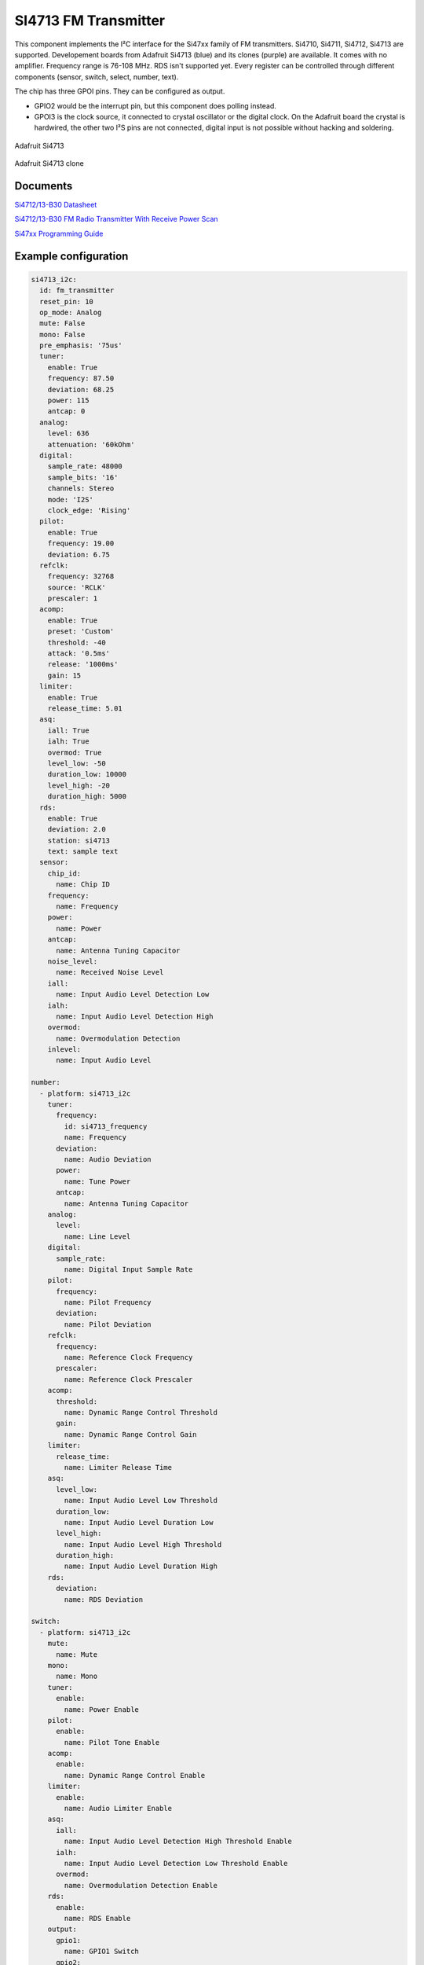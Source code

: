 SI4713 FM Transmitter
=====================

.. seo::
    :description: Instructions for setting up Si4713 FM Transmitter
    :image: si4713.jpg
    :keywords: si4710, si4711, si4712, si4713

This component implements the I²C interface for the Si47xx family of FM transmitters. Si4710, Si4711, Si4712, Si4713 are supported. Developement boards from Adafruit Si4713 (blue) and its clones (purple) are available. It comes with no amplifier. Frequency range is 76-108 MHz. RDS isn't supported yet. Every register can be controlled through different components (sensor, switch, select, number, text).

The chip has three GPOI pins. They can be configured as output. 

- GPIO2 would be the interrupt pin, but this component does polling instead.
- GPOI3 is the clock source, it connected to crystal oscillator or the digital clock. On the Adafruit board the crystal is hardwired, the other two I²S pins are not connected, digital input is not possible without hacking and soldering.

.. figure:: images/si4713-full.jpg
    :align: center
    :width: 50.0%

    Adafruit Si4713

.. figure:: images/si4713-clone-full.jpg
    :align: center
    :width: 50.0%

    Adafruit Si4713 clone

Documents
---------

`Si4712/13-B30 Datasheet <https://github.com/gabest11/datasheet/blob/main/Silicon_Labs-SI4712-B30-GMR-datasheet.pdf>`__ 

`Si4712/13-B30 FM Radio Transmitter With Receive Power Scan <https://github.com/gabest11/datasheet/blob/main/Si4712-13-B30.pdf>`__ 

`Si47xx Programming Guide <https://github.com/gabest11/datasheet/blob/main/SiLabs Programming guide AN332.pdf>`__

Example configuration
---------------------

.. code-block:: yaml

    si4713_i2c:
      id: fm_transmitter
      reset_pin: 10
      op_mode: Analog
      mute: False
      mono: False
      pre_emphasis: '75us'
      tuner:
        enable: True
        frequency: 87.50
        deviation: 68.25
        power: 115
        antcap: 0
      analog:
        level: 636
        attenuation: '60kOhm'
      digital:
        sample_rate: 48000
        sample_bits: '16'
        channels: Stereo
        mode: 'I2S'
        clock_edge: 'Rising'
      pilot:
        enable: True
        frequency: 19.00
        deviation: 6.75
      refclk:
        frequency: 32768
        source: 'RCLK'
        prescaler: 1
      acomp:
        enable: True
        preset: 'Custom'
        threshold: -40
        attack: '0.5ms'
        release: '1000ms'
        gain: 15
      limiter:
        enable: True
        release_time: 5.01
      asq:
        iall: True
        ialh: True
        overmod: True
        level_low: -50
        duration_low: 10000
        level_high: -20
        duration_high: 5000
      rds:
        enable: True
        deviation: 2.0
        station: si4713
        text: sample text
      sensor:
        chip_id:
          name: Chip ID
        frequency:
          name: Frequency
        power:
          name: Power
        antcap:
          name: Antenna Tuning Capacitor
        noise_level:
          name: Received Noise Level
        iall:
          name: Input Audio Level Detection Low
        ialh:
          name: Input Audio Level Detection High 
        overmod:
          name: Overmodulation Detection
        inlevel:
          name: Input Audio Level
  
    number:
      - platform: si4713_i2c
        tuner:
          frequency:
            id: si4713_frequency
            name: Frequency
          deviation:
            name: Audio Deviation
          power:
            name: Tune Power
          antcap:
            name: Antenna Tuning Capacitor
        analog:
          level:
            name: Line Level
        digital:
          sample_rate:
            name: Digital Input Sample Rate
        pilot:
          frequency:
            name: Pilot Frequency
          deviation:
            name: Pilot Deviation
        refclk:
          frequency:
            name: Reference Clock Frequency
          prescaler:
            name: Reference Clock Prescaler
        acomp:
          threshold:
            name: Dynamic Range Control Threshold
          gain:
            name: Dynamic Range Control Gain
        limiter:
          release_time:
            name: Limiter Release Time
        asq:
          level_low:
            name: Input Audio Level Low Threshold
          duration_low:
            name: Input Audio Level Duration Low
          level_high:
            name: Input Audio Level High Threshold
          duration_high:
            name: Input Audio Level Duration High
        rds:
          deviation:
            name: RDS Deviation
  
    switch:
      - platform: si4713_i2c
        mute:
          name: Mute
        mono:
          name: Mono
        tuner:
          enable:
            name: Power Enable
        pilot:
          enable:
            name: Pilot Tone Enable
        acomp:
          enable:
            name: Dynamic Range Control Enable
        limiter:
          enable:
            name: Audio Limiter Enable
        asq:
          iall:
            name: Input Audio Level Detection High Threshold Enable
          ialh:
            name: Input Audio Level Detection Low Threshold Enable
          overmod:
            name: Overmodulation Detection Enable
        rds:
          enable:
            name: RDS Enable
        output:
          gpio1:
            name: GPIO1 Switch
          gpio2:
            name: GPIO2 Switch
          gpio3:
            name: GPIO3 Switch
  
    select:
      - platform: si4713_i2c
        pre_emphasis:
          name: Pre-Emphasis
        analog:
          attenuation:
            name: Line Attenuation
        digital:
          sample_bits:
            name: Digital Audio Sample Precision
          channels:
            name: Digital Audio Channels
          mode:
            name: Digital Mode
          clock_edge:
            name: Digital Clock Edge
        refclk:
          source:
            name: Reference Clock Source
        acomp:
          attack:
            name: Dynamic Range Control Attack Time
          release:
            name: Dynamic Range Control Release Time
          preset:
            name: Dynamic Range Control Preset
  
    text:
      - platform: si4713_i2c
        rds:
          station:
            name: RDS Station
          text:
            name: RDS Text
  
    output:
      - platform: si4713_i2c
        id: "GPIO1"
        pin: 1
      - platform: si4713_i2c
        id: "GPIO2"
        pin: 2


Configuration variables:
------------------------

- **reset_pin** (**Required**, :ref:`config-pin`): The device needs to be reset before use, connect the reset pin to this pin.
- **op_mode** (*Optional*, enum): Audio input mode.
- **mute** (*Optional*, boolean): Mute audio if True.
- **mono** (*Optional*, boolean): Mono audio if True. Disables Left minus Right (Stereo) to be transmitted.
- **pre_emphasis** (*Optional*, enum): Configures pre-emphasis time constant. (50us => Europe, Australia, 75us => USA, Japan)

Tuner (tuner):
--------------

- **enable** (*Optional*, boolean): Enables transmission.
- **frequency** (*Optional*, float): Selects the tune frequency.
- **deviation** (*Optional*, float): Transmit audio frequency deviation.
- **power** (*Optional*, int): Sets the tune power in dBuV. Power may be set as high as 120 dBuV, however, voltage accuracy is not guaranteed.
- **antcap** (*Optional*, float): This selects the value of the antenna tuning capacitor manually, or automatically if set to zero.

Analog (analog):
----------------

- **level** (*Optional*, int): Maximum line amplitude level on the LIN/RIN pins in mVPK.
- **attenuation** (*Optional*, enum): Line attenuation.

Digital (digital):
------------------

- **sample_rate** (*Optional*, int): Digital input sample rate.
- **sample_bits** (*Optional*, enum): Digital audio sample precision.
- **channels** (*Optional*, enum): Mono or Stereo audio mode.
- **mode** (*Optional*, enum): Digital mode.
- **clock_edge** (*Optional*, enum): DCLK rising/falling edge.

Pilot (pilot):
--------------

- **enable** (*Optional*, boolean): Enables the pilot tone to be transmitted.
- **frequency** (*Optional*, float): Stereo Pilot Frequency.
- **deviation** (*Optional*, float): Transmit pilot frequency deviation.

Reference Clock (refclk) configuration variables:
-------------------------------------------------

- **frequency** (*Optional*, int): Frequency of Reference Clock.
- **source** (*Optional*, enum): Selects RCLK/DCLK pin as the clock source.
- **prescaler** (*Optional*, int): Integer number used to divide the RCLK frequency down to REFCLK frequency.

Audio Compressor (acomp):
-------------------------

- **enable** (*Optional*, boolean): Transmit audio dynamic range control enable.
- **preset** (*Optional*, enum): Configures the compressor with predefined values. Minimal: -40dB, 50ms, 100ms, 15dB. Aggressive: -15dB, 0.5ms, 1000ms, 5dB.
- **threshold** (*Optional*, float): Transmit audio dynamic range control threshold.
- **attack** (*Optional*, enum): Transmit audio dynamic range control attack time.
- **release** (*Optional*, enum): Transmit audio dynamic range control release time.
- **gain** (*Optional*, float): Transmit audio dynamic range control gain.

Audio Limiter (limiter):
------------------------

- **enable** (*Optional*, boolean): Audio limiter enable.
- **release_time** (*Optional*, float): Sets the limiter release time.

Audio Signal Quality (asq):
---------------------------

- **iall** (*Optional*, boolean): Input audio level detection low threshold enable.
- **ialh** (*Optional*, boolean): Input audio level detection high threshold enable.
- **overmod** (*Optional*, boolean): Overmodulation detection enable.
- **level_low** (*Optional*, float): Input audio level low threshold.
- **duration_low** (*Optional*, float): Input audio level low duration.
- **level_high** (*Optional*, float): Input audio level high threshold.
- **duration_high** (*Optional*, float): Input audio level low duration.

Enabling iall, ialh, overmod triggers the corresponding binary_sensors, when the level is under/over for the set duration.

RDS (rds):
----------

- **enable** (*Optional*, boolean): RDS Enable.
- **deviation** (*Optional*, float): Transmit RDS frequency deviation.
- **station** (*Optional*, float): Station name. Max 8 characters.
- **text** (*Optional*, float): Additional RDS text. Max 64 characters.

Sensor (sensor):
----------------

- **chip_id** (*Optional*, string): Detected chip id. (Si47xx)
- **frequency** (*Optional*, float): Returns frequency being tuned.
- **power** (*Optional*, float): Returns the transmit output voltage setting.
- **antcap** (*Optional*, float): This byte will contain the current antenna tuning capacitor value.
- **noise_level** (*Optional*, float): This byte will contain the receive level as the response to a TX Tune Measure command. The returned value will be the last RNL measurement (or 0 if no measurement has been performed) for the TX Tune Freq and TX Tune Power commands.
- **iall** (*Optional*, boolean): Input audio level low threshold exceeded.
- **ialh** (*Optional*, boolean): Input audio level high threshold exceeded.
- **overmod** (*Optional*, boolean): Output signal is above requested modulation level.
- **inlevel** (*Optional*, float): The current audio input level measured in dBfs.

======================= ======= ============================================================================================================================================
config variable         default values
======================= ======= ============================================================================================================================================
op_mode                 Analog  Analog, Digital
mute                    False
mono                    False  
pre_emphasis            75us    50us, 75us, Disabled (50ns => Europe, Australia, 75us => USA, Japan)
tuner / enable          True    
tuner / frequency       87.50   76 to 108 (MHz) 0.05 step size
tuner / deviation       68.25   0 to 90 (kHz)
tuner / power           115     88 to 115 (dBuV) [1]_
tuner / antcal          0       0 to 47.75 (pF)
analog / level          636     0 to 1023 mVPK
analog / attenuation    60kOhm  60kOhm, 74kOhm, 100kOhm, 396kOhm
digital / sample_rate   48000   32000 to 48000 (Hz)
digital / sample_bits   16      8, 16, 20, 24 (bits)
digital / channels      Stereo  Mono, Stereo
digital / mode          I2S     Default, I2S, Left Justified, MSB at 1st, MSB at 2nd
digital / clock_edge    Rising  Rising, Falling
pilot / enable          True
pilot / frequency       19.00   0 to 19 (kHz)
pilot / deviation       6.75    0 to 90 (kHz)
refclk / frequency      32768   31130 to 34406 (Hz)
refclk / source         RCLK    RCLK, DCLK
refclk / prescaler      1       1 to 4095
acomp / enable          True
acomp / preset          Custom  Minimal, Aggressive, Custom
acomp / threshold       -40     -40 to 0 (dB)
acomp / attack          0.5ms   0.5ms, 1.0ms, 1.5ms, 2.0ms, 2.5ms, 3.0ms, 3.5ms, 4.0ms, 4.5ms, 5.0ms
acomp / release         1000ms  100ms, 200ms, 350ms, 525ms, 1000ms
acomp / gain            15      0 to 20 (dB)
limiter / enable        True
limiter / release_time  5.01    0.25 to 102.4, 512.0 divided by [5 to 2000] (ms)
asq / iall              True
asq / ialh              True
asq / overmod           True
asq / level_low         -50     -70 to 0 (dB)
asq / duration_low      10000   0 to 65535 (ms)
asq / level_high        -20     -70 to 0 (dB)
asq / duration_high     5000    0 to 65535 (ms)
rds / enable            True
rds / deviation         2.0     0 to 90 (kHz)
rds / station           
rds / text              
======================= ======= ============================================================================================================================================

.. [1] Power may be set as high as 120 dBuV. However, voltage accuracy is not guaranteed.
